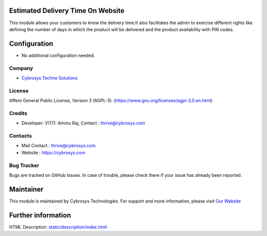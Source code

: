 .. image:: https://img.shields.io/badge/license-AGPL--3-blue.svg
    :target: https://www.gnu.org/licenses/agpl-3.0-standalone.html
    :alt: License: AGPL-3

Estimated Delivery Time On Website
==================================
This module allows your customers to know the delivery time.It also facilitates
the admin to  exercise different rights like defining the number of days in which
the product will be delivered and the product availability with  PIN codes.

Configuration
=============
* No additional configuration needed.

Company
-------
* `Cybrosys Techno Solutions <https://cybrosys.com/>`__

License
-------
Affero General Public License, Version 3 (AGPL-3).
(https://www.gnu.org/licenses/agpl-3.0.en.html)

Credits
-------
* Developer:  V(17): Ammu Raj, Contact : thrive@cybrosys.com

Contacts
--------
* Mail Contact : thrive@cybrosys.com
* Website : https://cybrosys.com

Bug Tracker
-----------
Bugs are tracked on GitHub Issues. In case of trouble, please check there if your issue has already been reported.

Maintainer
==========
.. image:: https://cybrosys.com/images/logo.png
   :target: https://cybrosys.com

This module is maintained by Cybrosys Technologies.
For support and more information, please visit `Our Website <https://cybrosys.com/>`__

Further information
===================
HTML Description: `<static/description/index.html>`__
